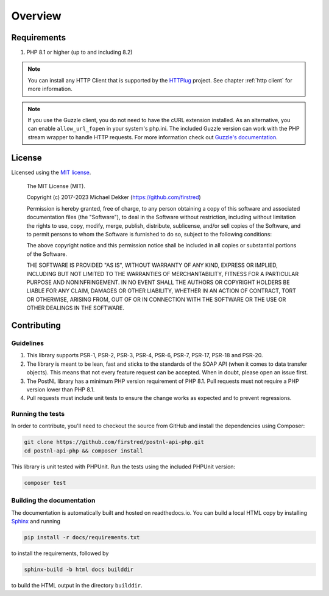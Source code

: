 .. _overview:

========
Overview
========

.. _requirements:

------------
Requirements
------------

#. PHP 8.1 or higher (up to and including 8.2)

.. note::

    You can install any HTTP Client that is supported by the `HTTPlug <https://httplug.io/>`_ project. See chapter :ref:`http client` for more information.

.. note::

   If you use the Guzzle client, you do not need to have the cURL extension installed.
   As an alternative, you can enable ``allow_url_fopen`` in your system's php.ini. The included Guzzle version can
   work with the PHP stream wrapper to handle HTTP requests. For more information check out
   `Guzzle's documentation <http://guzzle.readthedocs.io/en/stable/overview.html>`_.

.. _license:

-------
License
-------

Licensed using the `MIT license <http://opensource.org/licenses/MIT>`_.

    The MIT License (MIT).

    Copyright (c) 2017-2023 Michael Dekker (https://github.com/firstred)

    Permission is hereby granted, free of charge, to any person obtaining a copy of this software and
    associated documentation files (the "Software"), to deal in the Software without restriction,
    including without limitation the rights to use, copy, modify, merge, publish, distribute,
    sublicense, and/or sell copies of the Software, and to permit persons to whom the Software
    is furnished to do so, subject to the following conditions:

    The above copyright notice and this permission notice shall be included in all copies or
    substantial portions of the Software.

    THE SOFTWARE IS PROVIDED "AS IS", WITHOUT WARRANTY OF ANY KIND, EXPRESS OR IMPLIED, INCLUDING BUT
    NOT LIMITED TO THE WARRANTIES OF MERCHANTABILITY, FITNESS FOR A PARTICULAR PURPOSE AND
    NONINFRINGEMENT. IN NO EVENT SHALL THE AUTHORS OR COPYRIGHT HOLDERS BE LIABLE FOR ANY CLAIM,
    DAMAGES OR OTHER LIABILITY, WHETHER IN AN ACTION OF CONTRACT, TORT OR OTHERWISE, ARISING FROM,
    OUT OF OR IN CONNECTION WITH THE SOFTWARE OR THE USE OR OTHER DEALINGS IN THE SOFTWARE.


.. _contributing:

------------
Contributing
------------

.. _contributing guidelines:

Guidelines
==========

1. This library supports PSR-1, PSR-2, PSR-3, PSR-4, PSR-6, PSR-7, PSR-17, PSR-18 and PSR-20.
2. The library is meant to be lean, fast and sticks to the standards of the SOAP API (when it comes to data transfer objects). This means
   that not every feature request can be accepted. When in doubt, please open an issue first.
3. The PostNL library has a minimum PHP version requirement of PHP 8.1. Pull requests must
   not require a PHP version lower than PHP 8.1.
4. Pull requests must include unit tests to ensure the change works as
   expected and to prevent regressions.


Running the tests
=================

In order to contribute, you'll need to checkout the source from GitHub and
install the dependencies using Composer:

.. code-block:: bash

    git clone https://github.com/firstred/postnl-api-php.git
    cd postnl-api-php && composer install

This library is unit tested with PHPUnit. Run the tests using the included PHPUnit version:

.. code-block:: bash

    composer test


Building the documentation
==========================

The documentation is automatically built and hosted on readthedocs.io. You can build a local HTML copy by installing `Sphinx <https://www.sphinx-doc.org/>`_ and running

.. code-block:: bash

    pip install -r docs/requirements.txt

to install the requirements, followed by

.. code-block:: bash

    sphinx-build -b html docs builddir

to build the HTML output in the directory ``builddir``.
